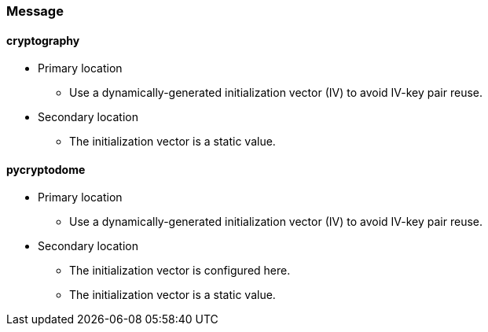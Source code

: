 === Message
==== *cryptography*
* Primary location
** Use a dynamically-generated initialization vector (IV) to avoid IV-key pair reuse.

* Secondary location
** The initialization vector is a static value.

==== *pycryptodome*
* Primary location
** Use a dynamically-generated initialization vector (IV) to avoid IV-key pair reuse.

* Secondary location
** The initialization vector is configured here.
** The initialization vector is a static value.